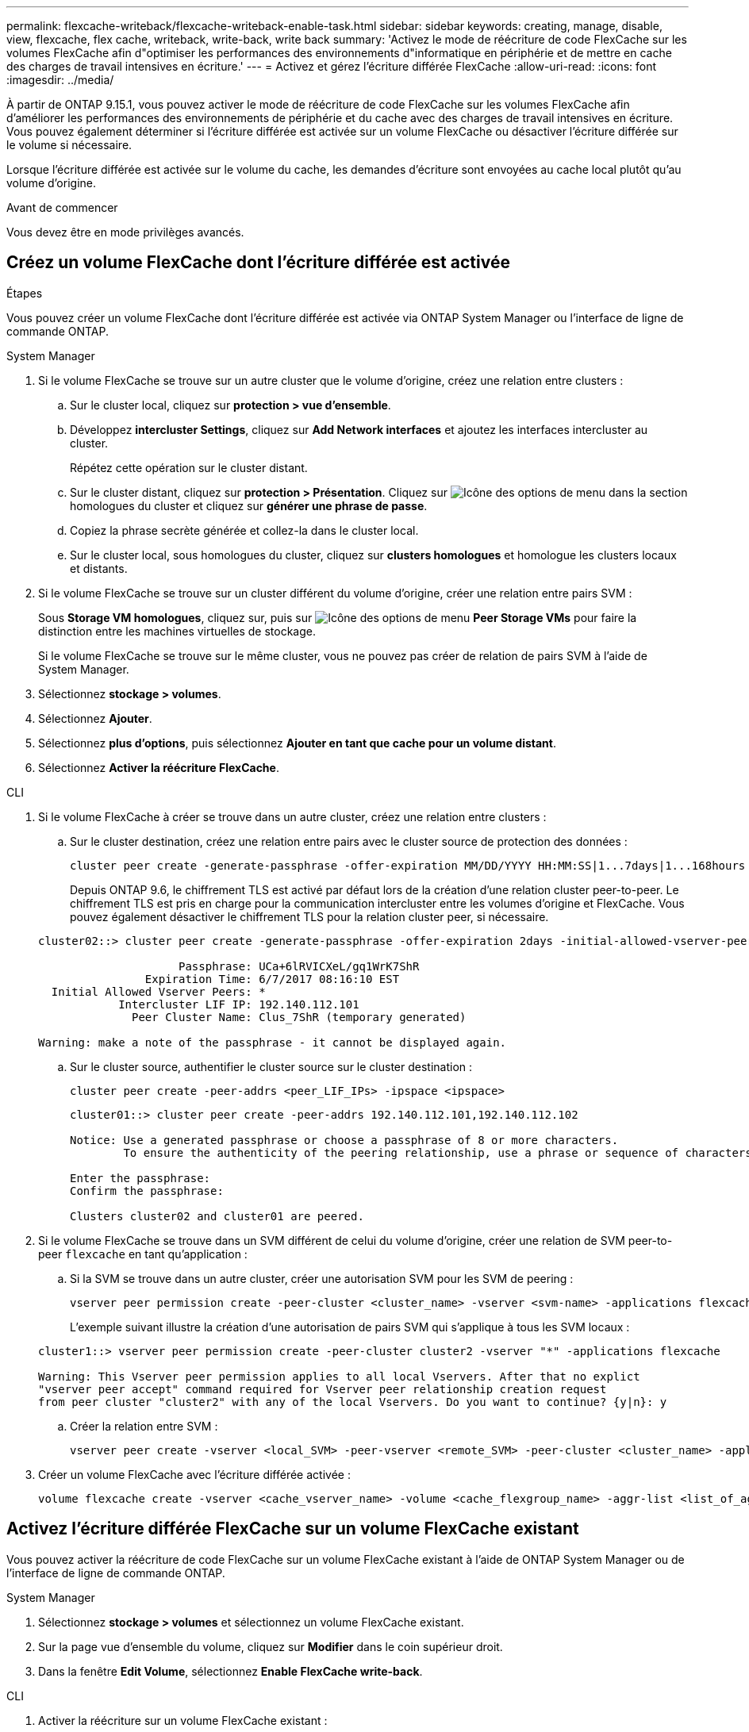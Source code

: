 ---
permalink: flexcache-writeback/flexcache-writeback-enable-task.html 
sidebar: sidebar 
keywords: creating, manage, disable, view, flexcache, flex cache, writeback, write-back, write back 
summary: 'Activez le mode de réécriture de code FlexCache sur les volumes FlexCache afin d"optimiser les performances des environnements d"informatique en périphérie et de mettre en cache des charges de travail intensives en écriture.' 
---
= Activez et gérez l'écriture différée FlexCache
:allow-uri-read: 
:icons: font
:imagesdir: ../media/


[role="lead"]
À partir de ONTAP 9.15.1, vous pouvez activer le mode de réécriture de code FlexCache sur les volumes FlexCache afin d'améliorer les performances des environnements de périphérie et du cache avec des charges de travail intensives en écriture. Vous pouvez également déterminer si l'écriture différée est activée sur un volume FlexCache ou désactiver l'écriture différée sur le volume si nécessaire.

Lorsque l'écriture différée est activée sur le volume du cache, les demandes d'écriture sont envoyées au cache local plutôt qu'au volume d'origine.

.Avant de commencer
Vous devez être en mode privilèges avancés.



== Créez un volume FlexCache dont l'écriture différée est activée

.Étapes
Vous pouvez créer un volume FlexCache dont l'écriture différée est activée via ONTAP System Manager ou l'interface de ligne de commande ONTAP.

[role="tabbed-block"]
====
.System Manager
--
. Si le volume FlexCache se trouve sur un autre cluster que le volume d'origine, créez une relation entre clusters :
+
.. Sur le cluster local, cliquez sur *protection > vue d'ensemble*.
.. Développez *intercluster Settings*, cliquez sur *Add Network interfaces* et ajoutez les interfaces intercluster au cluster.
+
Répétez cette opération sur le cluster distant.

.. Sur le cluster distant, cliquez sur *protection > Présentation*. Cliquez sur image:icon_kabob.gif["Icône des options de menu"] dans la section homologues du cluster et cliquez sur *générer une phrase de passe*.
.. Copiez la phrase secrète générée et collez-la dans le cluster local.
.. Sur le cluster local, sous homologues du cluster, cliquez sur *clusters homologues* et homologue les clusters locaux et distants.


. Si le volume FlexCache se trouve sur un cluster différent du volume d'origine, créer une relation entre pairs SVM :
+
Sous *Storage VM homologues*, cliquez sur, puis sur image:icon_kabob.gif["Icône des options de menu"] *Peer Storage VMs* pour faire la distinction entre les machines virtuelles de stockage.

+
Si le volume FlexCache se trouve sur le même cluster, vous ne pouvez pas créer de relation de pairs SVM à l'aide de System Manager.

. Sélectionnez *stockage > volumes*.
. Sélectionnez *Ajouter*.
. Sélectionnez *plus d'options*, puis sélectionnez *Ajouter en tant que cache pour un volume distant*.
. Sélectionnez *Activer la réécriture FlexCache*.


--
.CLI
--
. Si le volume FlexCache à créer se trouve dans un autre cluster, créez une relation entre clusters :
+
.. Sur le cluster destination, créez une relation entre pairs avec le cluster source de protection des données :
+
[source, cli]
----
cluster peer create -generate-passphrase -offer-expiration MM/DD/YYYY HH:MM:SS|1...7days|1...168hours -peer-addrs <peer_LIF_IPs> -initial-allowed-vserver-peers <svm_name>,..|* -ipspace <ipspace_name>
----
+
Depuis ONTAP 9.6, le chiffrement TLS est activé par défaut lors de la création d'une relation cluster peer-to-peer. Le chiffrement TLS est pris en charge pour la communication intercluster entre les volumes d'origine et FlexCache. Vous pouvez également désactiver le chiffrement TLS pour la relation cluster peer, si nécessaire.

+
[listing]
----
cluster02::> cluster peer create -generate-passphrase -offer-expiration 2days -initial-allowed-vserver-peers *

                     Passphrase: UCa+6lRVICXeL/gq1WrK7ShR
                Expiration Time: 6/7/2017 08:16:10 EST
  Initial Allowed Vserver Peers: *
            Intercluster LIF IP: 192.140.112.101
              Peer Cluster Name: Clus_7ShR (temporary generated)

Warning: make a note of the passphrase - it cannot be displayed again.
----
.. Sur le cluster source, authentifier le cluster source sur le cluster destination :
+
[source, cli]
----
cluster peer create -peer-addrs <peer_LIF_IPs> -ipspace <ipspace>
----
+
[listing]
----
cluster01::> cluster peer create -peer-addrs 192.140.112.101,192.140.112.102

Notice: Use a generated passphrase or choose a passphrase of 8 or more characters.
        To ensure the authenticity of the peering relationship, use a phrase or sequence of characters that would be hard to guess.

Enter the passphrase:
Confirm the passphrase:

Clusters cluster02 and cluster01 are peered.
----


. Si le volume FlexCache se trouve dans un SVM différent de celui du volume d'origine, créer une relation de SVM peer-to-peer `flexcache` en tant qu'application :
+
.. Si la SVM se trouve dans un autre cluster, créer une autorisation SVM pour les SVM de peering :
+
[source, cli]
----
vserver peer permission create -peer-cluster <cluster_name> -vserver <svm-name> -applications flexcache
----
+
L'exemple suivant illustre la création d'une autorisation de pairs SVM qui s'applique à tous les SVM locaux :

+
[listing]
----
cluster1::> vserver peer permission create -peer-cluster cluster2 -vserver "*" -applications flexcache

Warning: This Vserver peer permission applies to all local Vservers. After that no explict
"vserver peer accept" command required for Vserver peer relationship creation request
from peer cluster "cluster2" with any of the local Vservers. Do you want to continue? {y|n}: y
----
.. Créer la relation entre SVM :
+
[source, cli]
----
vserver peer create -vserver <local_SVM> -peer-vserver <remote_SVM> -peer-cluster <cluster_name> -applications flexcache
----


. Créer un volume FlexCache avec l'écriture différée activée :
+
[source, cli]
----
volume flexcache create -vserver <cache_vserver_name> -volume <cache_flexgroup_name> -aggr-list <list_of_aggregates> -origin-volume <origin flexgroup> -origin-vserver <origin_vserver name> -junction-path <junction_path> -is-writeback-enabled true
----


--
====


== Activez l'écriture différée FlexCache sur un volume FlexCache existant

Vous pouvez activer la réécriture de code FlexCache sur un volume FlexCache existant à l'aide de ONTAP System Manager ou de l'interface de ligne de commande ONTAP.

[role="tabbed-block"]
====
.System Manager
--
. Sélectionnez *stockage > volumes* et sélectionnez un volume FlexCache existant.
. Sur la page vue d'ensemble du volume, cliquez sur *Modifier* dans le coin supérieur droit.
. Dans la fenêtre *Edit Volume*, sélectionnez *Enable FlexCache write-back*.


--
.CLI
--
. Activer la réécriture sur un volume FlexCache existant :
+
[source, cli]
----
volume flexcache config modify -volume <cache_flexgroup_name> -is-writeback-enabled true
----


--
====


== Vérifiez si l'écriture FlexCache est activée

.Étapes
Vous pouvez utiliser System Manager ou l'interface de ligne de commandes de ONTAP pour déterminer si l'écriture différée FlexCache est activée.

[role="tabbed-block"]
====
.System Manager
--
. Sélectionnez *stockage > volumes* et sélectionnez un volume.
. Dans le volume *vue d'ensemble*, localisez *détails FlexCache* et vérifiez si l'écriture différée FlexCache est définie sur *activée* sur le volume FlexCache.


--
.CLI
--
. Vérifiez si l'écriture différée FlexCache est activée :
+
[source, cli]
----
volume flexcache config show -volume <cache_flexgroup_name> -fields is-writeback-enabled
----


--
====


== Désactiver l'écriture différée sur un volume FlexCache

Avant de pouvoir supprimer un volume FlexCache, vous devez désactiver l'écriture différée FlexCache.

.Étapes
Vous pouvez utiliser System Manager ou l'interface de ligne de commandes de ONTAP pour désactiver l'écriture différée FlexCache.

[role="tabbed-block"]
====
.System Manager
--
. Sélectionnez *stockage > volumes* et sélectionnez un volume FlexCache existant sur lequel la réécriture FlexCache est activée.
. Sur la page vue d'ensemble du volume, cliquez sur *Modifier* dans le coin supérieur droit.
. Dans la fenêtre *Edit Volume*, désélectionnez *Enable FlexCache write-back*.


--
.CLI
--
. Désactiver l'écriture différée :
+
[source, cli]
----
volume flexcache config modify -volume <cache_vol_name> -is-writeback-enabled false
----


--
====